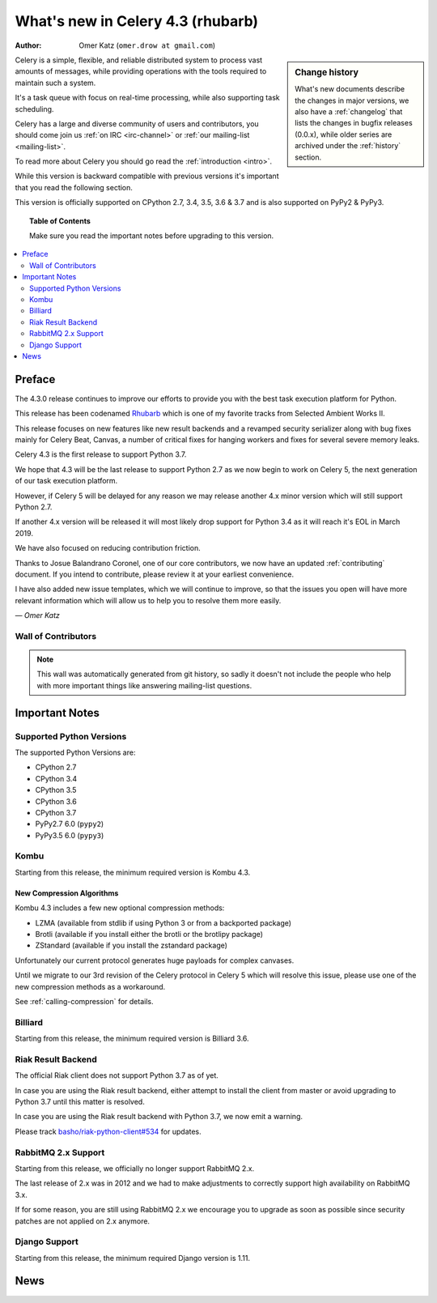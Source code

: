 .. _whatsnew-4.3:

===================================
 What's new in Celery 4.3 (rhubarb)
===================================
:Author: Omer Katz (``omer.drow at gmail.com``)

.. sidebar:: Change history

    What's new documents describe the changes in major versions,
    we also have a :ref:`changelog` that lists the changes in bugfix
    releases (0.0.x), while older series are archived under the :ref:`history`
    section.

Celery is a simple, flexible, and reliable distributed system to
process vast amounts of messages, while providing operations with
the tools required to maintain such a system.

It's a task queue with focus on real-time processing, while also
supporting task scheduling.

Celery has a large and diverse community of users and contributors,
you should come join us :ref:`on IRC <irc-channel>`
or :ref:`our mailing-list <mailing-list>`.

To read more about Celery you should go read the :ref:`introduction <intro>`.

While this version is backward compatible with previous versions
it's important that you read the following section.

This version is officially supported on CPython 2.7, 3.4, 3.5, 3.6 & 3.7
and is also supported on PyPy2 & PyPy3.

.. _`website`: http://celeryproject.org/

.. topic:: Table of Contents

    Make sure you read the important notes before upgrading to this version.

.. contents::
    :local:
    :depth: 2

Preface
=======

The 4.3.0 release continues to improve our efforts to provide you with
the best task execution platform for Python.

This release has been codenamed `Rhubarb <https://www.youtube.com/watch?v=_AWIqXzvX-U>`_ which is one of my favorite tracks from
Selected Ambient Works II.

This release focuses on new features like new result backends
and a revamped security serializer along with bug fixes mainly for Celery Beat,
Canvas, a number of critical fixes for hanging workers and
fixes for several severe memory leaks.

Celery 4.3 is the first release to support Python 3.7.

We hope that 4.3 will be the last release to support Python 2.7 as we now
begin to work on Celery 5, the next generation of our task execution platform.

However, if Celery 5 will be delayed for any reason we may release
another 4.x minor version which will still support Python 2.7.

If another 4.x version will be released it will most likely drop support for
Python 3.4 as it will reach it's EOL in March 2019.

We have also focused on reducing contribution friction.

Thanks to Josue Balandrano Coronel, one of our core contributors, we now have an
updated :ref:`contributing` document.
If you intend to contribute, please review it at your earliest convenience.

I have also added new issue templates, which we will continue to improve,
so that the issues you open will have more relevant information which
will allow us to help you to resolve them more easily.

*— Omer Katz*

Wall of Contributors
--------------------

.. note::

    This wall was automatically generated from git history,
    so sadly it doesn't not include the people who help with more important
    things like answering mailing-list questions.


.. _v430-important:

Important Notes
===============

Supported Python Versions
-------------------------

The supported Python Versions are:

- CPython 2.7
- CPython 3.4
- CPython 3.5
- CPython 3.6
- CPython 3.7
- PyPy2.7 6.0 (``pypy2``)
- PyPy3.5 6.0 (``pypy3``)

Kombu
-----

Starting from this release, the minimum required version is Kombu 4.3.

New Compression Algorithms
++++++++++++++++++++++++++

Kombu 4.3 includes a few new optional compression methods:

- LZMA (available from stdlib if using Python 3 or from a backported package)
- Brotli (available if you install either the brotli or the brotlipy package)
- ZStandard (available if you install the zstandard package)

Unfortunately our current protocol generates huge payloads for complex canvases.

Until we migrate to our 3rd revision of the Celery protocol in Celery 5
which will resolve this issue, please use one of the new compression methods
as a workaround.

See :ref:`calling-compression` for details.

Billiard
--------

Starting from this release, the minimum required version is Billiard 3.6.

Riak Result Backend
--------------------

The official Riak client does not support Python 3.7 as of yet.

In case you are using the Riak result backend, either attempt to install the
client from master or avoid upgrading to Python 3.7 until this matter is resolved.

In case you are using the Riak result backend with Python 3.7, we now emit
a warning.

Please track `basho/riak-python-client#534 <https://github.com/basho/riak-python-client/issues/534>`_
for updates.

RabbitMQ 2.x Support
--------------------

Starting from this release, we officially no longer support RabbitMQ 2.x.

The last release of 2.x was in 2012 and we had to make adjustments to
correctly support high availability on RabbitMQ 3.x.

If for some reason, you are still using RabbitMQ 2.x we encourage you to upgrade
as soon as possible since security patches are not applied on 2.x anymore.

Django Support
--------------

Starting from this release, the minimum required Django version is 1.11.

.. _v430-news:

News
====
